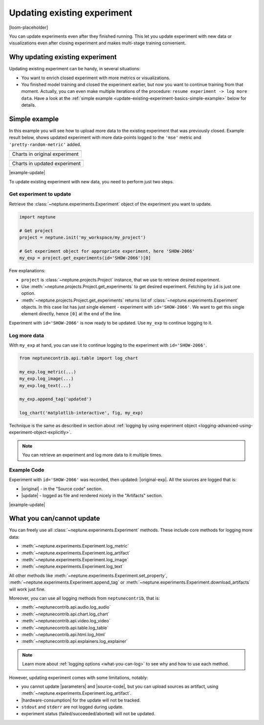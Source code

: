 .. _update-existing-experiment:

Updating existing experiment
============================
[loom-placeholder]

You can update experiments even after they finished running. This let you update experiment with new data or visualizations even after closing experiment and makes multi-stage training convenient.

.. _update-existing-experiment-basics:

Why updating existing experiment
--------------------------------
Updating existing experiment can be handy, in several situations:

* You want to enrich closed experiment with more metrics or visualizations.
* You finished model training and closed the experiment earlier, but now you want to continue training from that moment. Actually, you can even make multiple iterations of the procedure: ``resume experiment -> log more data``. Have a look at the :ref:`simple example <update-existing-experiment-basics-simple-example>` below for details.

.. _update-existing-experiment-basics-simple-example:

Simple example
--------------
In this example you will see how to upload more data to the existing experiment that was previously closed. Example result below, shows updated experiment with more data-points logged to the ``'mse'`` metric and ``'pretty-random-metric'`` added.

+--------------------------------------------------------------------------------------------------------------------+
| .. image:: ../_static/images/logging-and-managing-experiment-results/updating-experiment/update-charts-before.png  |
|    :target: ../_static/images/logging-and-managing-experiment-results/updating-experiment/update-charts-before.png |
|    :alt: Charts in original experiment                                                                             |
+====================================================================================================================+
| Charts in original experiment                                                                                      |
+--------------------------------------------------------------------------------------------------------------------+

+-------------------------------------------------------------------------------------------------------------------+
| .. image:: ../_static/images/logging-and-managing-experiment-results/updating-experiment/update-charts-after.png  |
|    :target: ../_static/images/logging-and-managing-experiment-results/updating-experiment/update-charts-after.png |
|    :alt: Charts in updated experiment                                                                             |
+===================================================================================================================+
| Charts in updated experiment                                                                                      |
+-------------------------------------------------------------------------------------------------------------------+

|example-update|

To update existing experiment with new data, you need to perform just two steps.

Get experiment to update
^^^^^^^^^^^^^^^^^^^^^^^^
Retrieve the :class:`~neptune.experiments.Experiment` object of the experiment you want to update.

.. code-block:: python3

    import neptune

    # Get project
    project = neptune.init('my_workspace/my_project')

    # Get experiment object for appropriate experiment, here 'SHOW-2066'
    my_exp = project.get_experiments(id='SHOW-2066')[0]

Few explanations:

* ``project`` is :class:`~neptune.projects.Project` instance, that we use to retrieve desired experiment.
* Use :meth:`~neptune.projects.Project.get_experiments` to get desired experiment. Fetching by ``id`` is just one option.
* :meth:`~neptune.projects.Project.get_experiments` returns list of :class:`~neptune.experiments.Experiment` objects. In this case list has just single element - experiment with ``id='SHOW-2066'``. We want to get this single element directly, hence ``[0]`` at the end of the line.

Experiment with ``id='SHOW-2066'`` is now ready to be updated. Use ``my_exp`` to continue logging to it.

Log more data
^^^^^^^^^^^^^
With ``my_exp`` at hand, you can use it to continue logging to the experiment with ``id='SHOW-2066'``.

.. code-block:: python3

    from neptunecontrib.api.table import log_chart

    my_exp.log_metric(...)
    my_exp.log_image(...)
    my_exp.log_text(...)

    my_exp.append_tag('updated')

    log_chart('matplotlib-interactive', fig, my_exp)

Technique is the same as described in section about :ref:`logging by using experiment object <logging-advanced-using-experiment-object-explicitly>`.

.. note::

    You can retrieve an experiment and log more data to it multiple times.

Example Code
^^^^^^^^^^^^
Experiment with ``id='SHOW-2066'`` was recorded, then updated: |original-exp|. All the sources are logged that is:

* |original| - in the "Source code" section.
* |update| - logged as file and rendered nicely in the "Artifacts" section.

|example-update|

.. _update-existing-experiment-what-you-can-cannot:

What you can/cannot update
--------------------------
You can freely use all :class:`~neptune.experiments.Experiment` methods. These include core methods for logging more data:

* :meth:`~neptune.experiments.Experiment.log_metric`
* :meth:`~neptune.experiments.Experiment.log_artifact`
* :meth:`~neptune.experiments.Experiment.log_image`
* :meth:`~neptune.experiments.Experiment.log_text`

All other methods like :meth:`~neptune.experiments.Experiment.set_property`, :meth:`~neptune.experiments.Experiment.append_tag` or :meth:`~neptune.experiments.Experiment.download_artifacts` will work just fine.

Moreover, you can use all logging methods from ``neptunecontrib``, that is:

* :meth:`~neptunecontrib.api.audio.log_audio`
* :meth:`~neptunecontrib.api.chart.log_chart`
* :meth:`~neptunecontrib.api.video.log_video`
* :meth:`~neptunecontrib.api.table.log_table`
* :meth:`~neptunecontrib.api.html.log_html`
* :meth:`~neptunecontrib.api.explainers.log_explainer`

.. note::

    Learn more about :ref:`logging options <what-you-can-log>` to see why and how to use each method.

However, updating experiment comes with some limitations, notably:

* you cannot update |parameters| and |source-code|, but you can upload sources as artifact, using :meth:`~neptune.experiments.Experiment.log_artifact`.
* |hardware-consumption| for the update will not be tracked.
* ``stdout`` and ``stderr`` are not logged during update.
* experiment status (failed/succeeded/aborted) will not be updated.

.. _update-existing-experiment-step-by-step:


.. External links

.. |original| raw:: html

    <a href="https://ui.neptune.ai/o/shared/org/showroom/e/SHOW-2066/source-code?path=.&file=update-experiment-1.py" target="_blank">original experiment sources</a>

.. |update| raw:: html

    <a href="https://ui.neptune.ai/o/shared/org/showroom/e/SHOW-2066/artifacts?file=update-experiment-2.py" target="_blank">update sources</a>

.. |original-exp| raw:: html

    <a href="https://ui.neptune.ai/o/shared/org/showroom/e/SHOW-2066/charts" target="_blank">here it is</a>

.. |parameters| raw:: html

    <a href="https://ui.neptune.ai/o/USERNAME/org/example-project/e/HELLO-325/parameters" target="_blank">parameters</a>

.. |hardware-consumption| raw:: html

    <a href="https://ui.neptune.ai/o/USERNAME/org/example-project/e/HELLO-325/monitoring" target="_blank">hardware consumption</a>

.. |source-code| raw:: html

    <a href="https://ui.neptune.ai/o/USERNAME/org/example-project/e/HELLO-325/source-code" target="_blank">source code</a>

.. Buttons

.. |example-update| raw:: html

    <div class="see-in-neptune">
        <button><a target="_blank"
                   href="https://ui.neptune.ai/o/shared/org/showroom/e/SHOW-2066/charts">
                <img width="50" height="50" style="margin-right:10px"
                     src="https://gist.githubusercontent.com/kamil-kaczmarek/7ac1e54c3b28a38346c4217dd08a7850/raw/8880e99a434cd91613aefb315ff5904ec0516a20/neptune-ai-blue-vertical.png">See example in Neptune</a>
        </button>
    </div>
